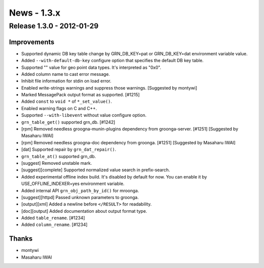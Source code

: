 .. -*- rst -*-

.. highlightlang:: none

News - 1.3.x
============

.. _release-1-3-0:

Release 1.3.0 - 2012-01-29
--------------------------

Improvements
^^^^^^^^^^^^

* Supported dynamic DB key table change by
  GRN_DB_KEY=pat or GRN_DB_KEY=dat environment variable value.
* Added ``--with-default-db-key`` configure option that
  specifies the default DB key table.
* Supported "" value for geo point data types. It's interpreted as "0x0".
* Added column name to cast error message.
* Inhibit file information for stdin on load error.
* Enabled write-strings warnings and suppress those
  warnings. [Suggested by montywi]
* Marked MessagePack output format as supported. [#1215]
* Added ``const`` to ``void *`` of ``*_set_value()``.
* Enabled warning flags on C and C++.
* Supported ``--with-libevent`` without value configure option.
* ``grn_table_get()`` supported grn_db. [#1242]
* [rpm] Removed needless groogna-munin-plugins dependency
  from groonga-server. [#1251] [Suggested by Masaharu IWAI]
* [rpm] Removed needless groogna-doc dependency
  from groonga. [#1251] [Suggested by Masaharu IWAI]
* [dat] Supported repair by ``grn_dat_repair()``.
* ``grn_table_at()`` supported grn_db.
* [suggest] Removed unstable mark.
* [suggest][complete] Supported normalized value search in prefix-search.
* Added experimental offline index build. It's disabled by
  default for now. You can enable it by
  USE_OFFLINE_INDEXER=yes environment variable.
* Added internal API ``grn_obj_path_by_id()`` for mroonga.
* [suggest][httpd] Passed unknown parameters to groonga.
* [output][xml] Added a newline before ``</RESULT>`` for readability.
* [doc][output] Added documentation about output format type.
* Added ``table_rename``. [#1234]
* Added ``column_rename``. [#1234]

Thanks
^^^^^^

* montywi
* Masaharu IWAI
